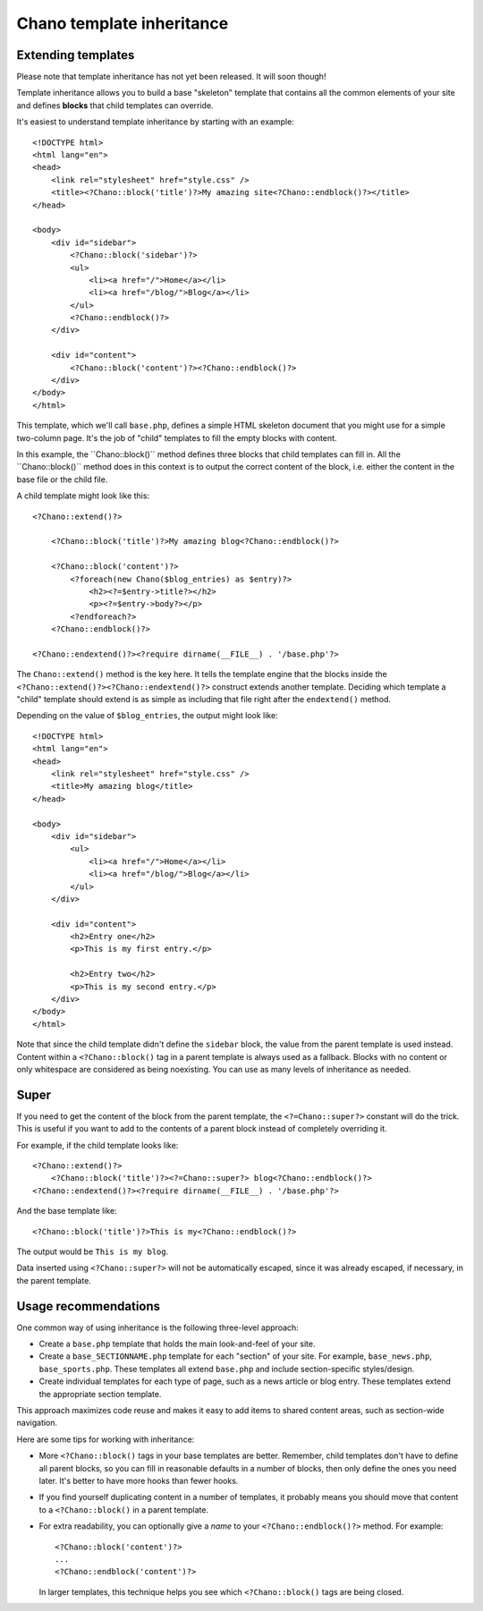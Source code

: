 .. highlight:: php

Chano template inheritance
==========================

Extending templates
-------------------

Please note that template inheritance has not yet been released. It will soon
though!

Template inheritance allows you to build a base "skeleton" template that 
contains all the common elements of your site and defines **blocks** that child 
templates can override.

It's easiest to understand template inheritance by starting with an example::

    <!DOCTYPE html>
    <html lang="en">
    <head>
        <link rel="stylesheet" href="style.css" />
        <title><?Chano::block('title')?>My amazing site<?Chano::endblock()?></title>
    </head>

    <body>
        <div id="sidebar">
            <?Chano::block('sidebar')?>
            <ul>
                <li><a href="/">Home</a></li>
                <li><a href="/blog/">Blog</a></li>
            </ul>
            <?Chano::endblock()?>
        </div>

        <div id="content">
            <?Chano::block('content')?><?Chano::endblock()?>
        </div>
    </body>
    </html>

This template, which we'll call ``base.php``, defines a simple HTML skeleton
document that you might use for a simple two-column page. It's the job of
"child" templates to fill the empty blocks with content.

In this example, the ´´Chano::block()`` method defines three blocks that child
templates can fill in. All the ´´Chano::block()`` method does in this context is 
to output the correct content of the block, i.e. either the content in the base
file or the child file.

A child template might look like this::

    <?Chano::extend()?>

        <?Chano::block('title')?>My amazing blog<?Chano::endblock()?>

        <?Chano::block('content')?>
            <?foreach(new Chano($blog_entries) as $entry)?>
                <h2><?=$entry->title?></h2>
                <p><?=$entry->body?></p>
            <?endforeach?>
        <?Chano::endblock()?>
        
    <?Chano::endextend()?><?require dirname(__FILE__) . '/base.php'?>

The ``Chano::extend()`` method is the key here. It tells the template engine 
that the blocks inside the ``<?Chano::extend()?><?Chano::endextend()?>``
construct extends another template. Deciding which template a "child" template
should extend is as simple as including that file right after the 
``endextend()`` method.

Depending on the value of ``$blog_entries``, the output might look like::

    <!DOCTYPE html>
    <html lang="en">
    <head>
        <link rel="stylesheet" href="style.css" />
        <title>My amazing blog</title>
    </head>

    <body>
        <div id="sidebar">
            <ul>
                <li><a href="/">Home</a></li>
                <li><a href="/blog/">Blog</a></li>
            </ul>
        </div>

        <div id="content">
            <h2>Entry one</h2>
            <p>This is my first entry.</p>

            <h2>Entry two</h2>
            <p>This is my second entry.</p>
        </div>
    </body>
    </html>

Note that since the child template didn't define the ``sidebar`` block, the
value from the parent template is used instead. Content within a 
``<?Chano::block()`` tag in a parent template is always used as a fallback.
Blocks with no content or only whitespace are considered as being noexisting.
You can use as many levels of inheritance as needed. 

Super
-----

If you need to get the content of the block from the parent template, the 
``<?=Chano::super?>`` constant will do the trick. This is useful if you want to 
add to the contents of a parent block instead of completely overriding it. 

For example, if the child template looks like::

    <?Chano::extend()?>
        <?Chano::block('title')?><?=Chano::super?> blog<?Chano::endblock()?>
    <?Chano::endextend()?><?require dirname(__FILE__) . '/base.php'?>

And the base template like::

    <?Chano::block('title')?>This is my<?Chano::endblock()?>

The output would be ``This is my blog``.

Data inserted using ``<?Chano::super?>`` will not be automatically escaped, 
since it was already escaped, if necessary, in the parent template.
  
Usage recommendations
---------------------

One common way of using inheritance is the following three-level approach:

* Create a ``base.php`` template that holds the main look-and-feel of your
  site.
* Create a ``base_SECTIONNAME.php`` template for each "section" of your
  site. For example, ``base_news.php``, ``base_sports.php``. These
  templates all extend ``base.php`` and include section-specific
  styles/design.
* Create individual templates for each type of page, such as a news
  article or blog entry. These templates extend the appropriate section
  template.

This approach maximizes code reuse and makes it easy to add items to shared
content areas, such as section-wide navigation.

Here are some tips for working with inheritance:

* More ``<?Chano::block()`` tags in your base templates are better. 
  Remember, child templates don't have to define all parent blocks, so you can 
  fill in reasonable defaults in a number of blocks, then only define the ones
  you need later. It's better to have more hooks than fewer hooks.

* If you find yourself duplicating content in a number of templates, it
  probably means you should move that content to a ``<?Chano::block()`` in a
  parent template.

* For extra readability, you can optionally give a *name* to your
  ``<?Chano::endblock()?>`` method. For example::

      <?Chano::block('content')?>
      ...
      <?Chano::endblock('content')?>

  In larger templates, this technique helps you see which ``<?Chano::block()``
  tags are being closed.
